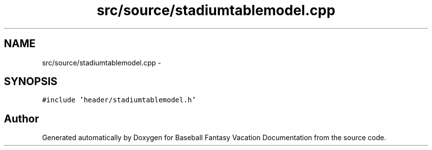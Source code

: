 .TH "src/source/stadiumtablemodel.cpp" 3 "Mon May 16 2016" "Version 1.0" "Baseball Fantasy Vacation Documentation" \" -*- nroff -*-
.ad l
.nh
.SH NAME
src/source/stadiumtablemodel.cpp \- 
.SH SYNOPSIS
.br
.PP
\fC#include 'header/stadiumtablemodel\&.h'\fP
.br

.SH "Author"
.PP 
Generated automatically by Doxygen for Baseball Fantasy Vacation Documentation from the source code\&.
